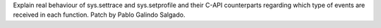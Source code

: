 Explain real behaviour of sys.settrace and sys.setprofile and their C-API counterparts
regarding which type of events are received in each function. Patch by Pablo Galindo Salgado.
